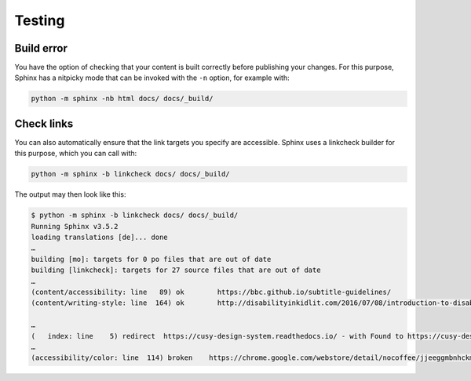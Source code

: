 Testing
=======

Build error
-----------

You have the option of checking that your content is built correctly before
publishing your changes. For this purpose, Sphinx has a nitpicky mode that can
be invoked with the ``-n`` option, for example with:

.. code-block:: console

    python -m sphinx -nb html docs/ docs/_build/

Check links
-----------

You can also automatically ensure that the link targets you specify are
accessible. Sphinx uses a linkcheck builder for this purpose, which you can call
with:

.. code-block:: console

    python -m sphinx -b linkcheck docs/ docs/_build/

The output may then look like this:

.. code-block:: console

    $ python -m sphinx -b linkcheck docs/ docs/_build/
    Running Sphinx v3.5.2
    loading translations [de]... done
    …
    building [mo]: targets for 0 po files that are out of date
    building [linkcheck]: targets for 27 source files that are out of date
    …
    (content/accessibility: line   89) ok        https://bbc.github.io/subtitle-guidelines/
    (content/writing-style: line  164) ok        http://disabilityinkidlit.com/2016/07/08/introduction-to-disability-terminology/

    …
    (   index: line    5) redirect  https://cusy-design-system.readthedocs.io/ - with Found to https://cusy-design-system.readthedocs.io/de/latest/
    …
    (accessibility/color: line  114) broken    https://chrome.google.com/webstore/detail/nocoffee/jjeeggmbnhckmgdhmgdckeigabjfbddl - 404 Client Error: Not Found for url: https://chrome.google.com/webstore/detail/nocoffee/jjeeggmbnhckmgdhmgdckeigabjfbddl
